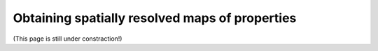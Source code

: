 Obtaining spatially resolved maps of properties
================================================

(This page is still under constraction!)
